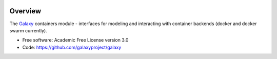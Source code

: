 
.. image:: https://badge.fury.io/py/galaxy-containers.svg
   :target: https://pypi.python.org/pypi/galaxy-containers/


Overview
--------

The Galaxy_ containers module - interfaces for modeling and interacting with container backends (docker and docker swarm currently).

* Free software: Academic Free License version 3.0
* Code: https://github.com/galaxyproject/galaxy

.. _Galaxy: http://galaxyproject.org/
